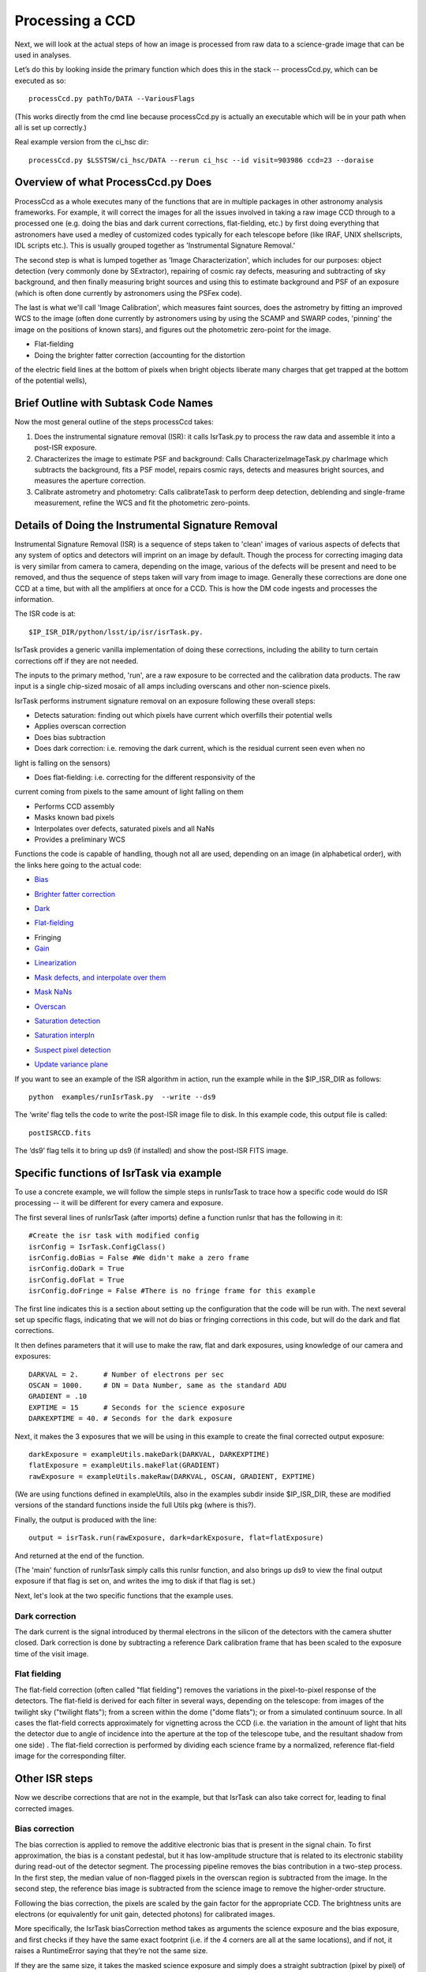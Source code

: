 Processing a CCD
================

Next, we will look at the actual steps of how an image is processed
from raw data to a science-grade image that can be used in analyses.

Let’s do this by looking inside the primary function which does this
in the stack -- processCcd.py, which can be executed as so::

  processCcd.py pathTo/DATA --VariousFlags

(This works directly from the cmd line because processCcd.py is
actually an executable which will be in your path when all is set up
correctly.)
	
Real example version from the ci_hsc dir::

  processCcd.py $LSSTSW/ci_hsc/DATA --rerun ci_hsc --id visit=903986 ccd=23 --doraise

Overview of what ProcessCcd.py Does
+++++++++++++++++++++++++++++++++++

ProcessCcd as a whole executes many of the functions that are in
multiple packages in other astronomy analysis frameworks.  For
example, it will correct the images for all the issues involved in
taking a raw image CCD through to a processed one (e.g. doing the bias
and dark current corrections, flat-fielding, etc.) by first doing
everything that astronomers have used a medley of customized codes
typically for each telescope before (like IRAF, UNIX shellscripts, IDL
scripts etc.).  This is usually grouped together as 'Instrumental
Signature Removal.'

The second step is what is lumped together as 'Image
Characterization', which includes for our purposes: object detection
(very commonly done by SExtractor), repairing of cosmic ray defects,
measuring and subtracting of sky background, and then finally measuring
bright sources and using this to estimate background and PSF of an
exposure (which is often done currently by astronomers using the PSFex
code).

The last is what we'll call 'Image Calibration', which measures faint
sources, does the astrometry by fitting an improved WCS to the image
(often done currently by astronomers using by using the SCAMP and
SWARP codes, 'pinning' the image on the positions of known stars), and
figures out the photometric zero-point for the image.





- Flat-fielding 

- Doing the brighter fatter correction (accounting for the distortion
of the electric field lines at the bottom of pixels when bright
objects liberate many charges that get trapped at the bottom of the
potential wells),


Brief Outline with Subtask Code Names
++++++++++++++++++++++++++++++++++++++

Now the most general outline of the steps processCcd takes:

1. Does the instrumental signature removal (ISR): it calls IsrTask.py to
   process the raw data and assemble it into a post-ISR exposure.
   
2. Characterizes the image to estimate PSF and background: Calls
   CharacterizeImageTask.py charImage which subtracts the background, fits a PSF model, repairs
   cosmic rays, detects and measures bright sources, and measures the
   aperture correction.
   
3. Calibrate astrometry and photometry: Calls calibrateTask to perform deep
   detection, deblending and single-frame measurement, refine the WCS
   and fit the photometric zero-points.


Details of Doing the Instrumental Signature Removal
++++++++++++++++++++++++++++++++++++++++++++++++++++

Instrumental Signature Removal (ISR) is a sequence of steps taken to
'clean' images of various aspects of defects that any system of optics
and detectors will imprint on an image by default.  Though the process
for correcting imaging data is very similar from camera to camera,
depending on the image, various of the defects will be present and
need to be removed, and thus the sequence of steps taken will vary
from image to image.  Generally these corrections are done one CCD at
a time, but with all the amplifiers at once for a CCD.  This is how
the DM code ingests and processes the information.

The ISR code is at::
   
     $IP_ISR_DIR/python/lsst/ip/isr/isrTask.py.


IsrTask provides a generic vanilla implementation of doing these
corrections, including the ability to turn certain corrections off if
they are not needed.

The inputs to the primary method, 'run', are a raw exposure to be
corrected and the calibration data products. The raw input is a single
chip-sized mosaic of all amps including overscans and other
non-science pixels.

IsrTask performs instrument signature removal on an exposure following these overall steps:

- Detects saturation: finding out which pixels have current which overfills their potential wells
- Applies overscan correction
- Does bias subtraction
- Does dark correction: i.e. removing the dark current, which is the residual current seen even when no
light is falling on the sensors)

- Does flat-fielding: i.e. correcting for the different responsivity of the
current coming from pixels to the same amount of light falling on
them

- Performs CCD assembly
- Masks known bad pixels
- Interpolates over defects, saturated pixels and all NaNs
- Provides a preliminary WCS


Functions the code is capable of handling, though not all are used,
depending on an image (in alphabetical order), with the links here going to the actual code:

- `Bias`_
.. _Bias: https://lsst-web.ncsa.illinois.edu/doxygen/x_masterDoxyDoc/classlsst_1_1ip_1_1isr_1_1isr_task_1_1_isr_task.html#aa6ccdf9dcf1735c5ed90c2c23e496725
- `Brighter fatter correction`_
.. _Brighter fatter correction: https://lsst-web.ncsa.illinois.edu/doxygen/x_masterDoxyDoc/classlsst_1_1ip_1_1isr_1_1isr_task_1_1_isr_task.html#abcef49896d412c901f42e960dce9e280
- `Dark`_
.. _Dark: https://lsst-web.ncsa.illinois.edu/doxygen/x_masterDoxyDoc/classlsst_1_1ip_1_1isr_1_1isr_task_1_1_isr_task.html#ab41dc49d2b1df5388fe3f653bfadcfd6 
- `Flat-fielding`_
.. _Flat-fielding: https://lsst-web.ncsa.illinois.edu/doxygen/x_masterDoxyDoc/classlsst_1_1ip_1_1isr_1_1isr_task_1_1_isr_task.html#ae6918c99805e1f902687842a7b09cf56

- Fringing

- `Gain`_
.. _Gain: https://lsst-web.ncsa.illinois.edu/doxygen/x_masterDoxyDoc/classlsst_1_1ip_1_1isr_1_1isr_task_1_1_isr_task.html#ae1a9c9352c1c1064957726788209362a
- `Linearization`_ 
.. _Linearization: https://lsst-web.ncsa.illinois.edu/doxygen/x_masterDoxyDoc/classlsst_1_1ip_1_1isr_1_1isr_task_1_1_isr_task.html#aea4a28fc61394c45adbb104248828e60
- `Mask defects, and interpolate over them`_ 
.. _Mask defects, and interpolate over them: https://lsst-web.ncsa.illinois.edu/doxygen/x_masterDoxyDoc/classlsst_1_1ip_1_1isr_1_1isr_task_1_1_isr_task.html#ac938896ee62ee77619f07fb85de47350
- `Mask NaNs`_  
.. _Mask NaNs: https://lsst-web.ncsa.illinois.edu/doxygen/x_masterDoxyDoc/classlsst_1_1ip_1_1isr_1_1isr_task_1_1_isr_task.html#a5ae0dffccdb1be2188a1538baed45412
- `Overscan`_ 
.. _Overscan: https://lsst-web.ncsa.illinois.edu/doxygen/x_masterDoxyDoc/classlsst_1_1ip_1_1isr_1_1isr_task_1_1_isr_task.html#a5e5c48656c428d20fb981a6858ee98cb
- `Saturation detection`_ 
.. _Saturation detection: https://lsst-web.ncsa.illinois.edu/doxygen/x_masterDoxyDoc/classlsst_1_1ip_1_1isr_1_1isr_task_1_1_isr_task.html#a853d9470afa9e178fb42bb050e6fc3a4
- `Saturation interpln`_ 
.. _Saturation interpln: https://lsst-web.ncsa.illinois.edu/doxygen/x_masterDoxyDoc/classlsst_1_1ip_1_1isr_1_1isr_task_1_1_isr_task.html#a7d6b3e4ec6233d1da18a514be8d82f63
- `Suspect pixel detection`_ 
.. _Suspect pixel detection: https://lsst-web.ncsa.illinois.edu/doxygen/x_masterDoxyDoc/classlsst_1_1ip_1_1isr_1_1isr_task_1_1_isr_task.html#a0fd004b4c3ec4dfd9e8779421a806c4a
- `Update variance plane`_ 
.. _Update variance plane: https://lsst-web.ncsa.illinois.edu/doxygen/x_masterDoxyDoc/classlsst_1_1ip_1_1isr_1_1isr_task_1_1_isr_task.html#a8f5afe71d7d8b7bc824fd15f63257b8f

If you want to see an example of the ISR algorithm in action, run the example while in the $IP_ISR_DIR as follows::

  python  examples/runIsrTask.py  --write --ds9

The ‘write’ flag tells the code to write the post-ISR image file to disk.  In this example code, this output file is called:: 

   postISRCCD.fits

The ‘ds9’ flag tells it to bring up ds9 (if installed) and show the post-ISR FITS image.

  
.. ISR does the following:
            - assemble raw amplifier images into an exposure with image, variance and mask planes
    
	    
Specific functions of IsrTask via example
+++++++++++++++++++++++++++++++++++++++++

To use a concrete example, we will follow the simple steps in
runIsrTask to trace how a specific code would do ISR processing -- it
will be different for every camera and exposure.

The first several lines of runIsrTask (after imports) define a
function runIsr that has the following in it::

    #Create the isr task with modified config
    isrConfig = IsrTask.ConfigClass()
    isrConfig.doBias = False #We didn't make a zero frame
    isrConfig.doDark = True
    isrConfig.doFlat = True
    isrConfig.doFringe = False #There is no fringe frame for this example

The first line indicates this is a section about setting up the
configuration that the code will be run with.  The next several set up
specific flags, indicating that we will not do bias or fringing
corrections in this code, but will do the dark and flat corrections.

It then defines parameters that it will use to make the raw, flat and
dark exposures, using knowledge of our camera and exposures::
  
    DARKVAL = 2.      # Number of electrons per sec
    OSCAN = 1000.     # DN = Data Number, same as the standard ADU
    GRADIENT = .10
    EXPTIME = 15      # Seconds for the science exposure
    DARKEXPTIME = 40. # Seconds for the dark exposure

Next, it makes the 3 exposures that we will be using in this example to create the final corrected output exposure::
  
    darkExposure = exampleUtils.makeDark(DARKVAL, DARKEXPTIME)
    flatExposure = exampleUtils.makeFlat(GRADIENT)
    rawExposure = exampleUtils.makeRaw(DARKVAL, OSCAN, GRADIENT, EXPTIME)

(We are using functions defined in exampleUtils, also in the examples
subdir inside $IP_ISR_DIR, these are modified versions of the standard
functions inside the full Utils pkg (where is this?).

Finally, the output is produced with the line::

       output = isrTask.run(rawExposure, dark=darkExposure, flat=flatExposure)

And returned at the end of the function.

(The 'main' function of runIsrTask simply calls this runIsr function, and also brings
up ds9 to view the final output exposure if that flag is set on, and
writes the img to disk if that flag is set.)

Next, let's look at the two specific functions that the example uses.

Dark correction
---------------

The dark current is the signal introduced by thermal electrons in the
silicon of the detectors with the camera shutter closed. Dark
correction is done by subtracting a reference Dark calibration
frame that has been scaled to the exposure time of the visit image.

Flat fielding
-------------

The flat-field correction (often called "flat fielding") removes the
variations in the pixel-to-pixel response of the detectors. The
flat-field is derived for each filter in several ways, depending on
the telescope: from images of the twilight sky ("twilight flats");
from a screen within the dome ("dome flats"); or from a simulated
continuum source. In all cases the flat-field corrects approximately
for vignetting across the CCD (i.e. the variation in the amount of
light that hits the detector due to angle of incidence into the
aperture at the top of the telescope tube, and the resultant shadow
from one side) . The flat-field correction is performed by dividing
each science frame by a normalized, reference flat-field image for the
corresponding filter.


Other ISR steps
+++++++++++++++

Now we describe corrections that are not in the example, but
that IsrTask can also take correct for, leading to final corrected
images.

Bias correction
----------------

The bias correction is applied to remove the additive electronic
bias that is present in the signal chain. To first
approximation, the bias is a constant pedestal, but it has low-amplitude structure
that is related to its electronic stability during
read-out of the detector segment. The processing pipeline removes the
bias contribution in a two-step process. In the first step, the median
value of non-flagged pixels in the overscan region is subtracted from
the image. In the second step, the reference bias image is subtracted
from the science image to remove the higher-order structure.

Following the bias correction, the pixels are scaled by the gain
factor for the appropriate CCD. The brightness units are electrons (or
equivalently for unit gain, detected photons) for calibrated images.

More specifically, the IsrTask biasCorrection method takes as
arguments the science exposure and the bias exposure, and first checks
if they have the same exact footprint (i.e. if the 4 corners are all
at the same locations), and if not, it raises a RuntimeError saying
that they’re not the same size.

If they are the same size, it takes the masked science exposure and
simply does a straight subtraction (pixel by pixel) of the bias
exposure, and returns this.

Brighter-Fatter Correction
--------------------------

The Brighter-Fatter Correction is the standard name now given to the
correction that has to be done in the era of 'precision astronomy'
(though it has always been present in images at some level) because a
pixel tower 'fills up' with electrons at the bottom of the silicon
layer when many photons hit the top of the detector, altering the
normal electric field lines set up to trap all the electrons liberated
from normal photon hits in that tower, and forcing some of the
resultant electrons into neighboring pixels.  This requires careful
treatment to correct for that is the subject of ongoing research, but
the currently implemented model is a fairly advanced one that takes a
kernel that has been derived from flat field images to redistribute
the charge.

(This method in particular is described in substantial detail in the
docstring currently in the code.)


Cross-Talk Correction
----------------------

Cross-talk introduces a small fraction of the signal from one CCD into
the signal chain of the CCD that shares the same electronics,
resulting in “ghosts” of bright objects appearing in the
paired CCD. This is an additive effect, and is most noticeable for
sources that are very bright, at or near saturation.

(Not clear if LSST CCDs will need this correction, so the pipeline has
a placeholder for it, should it be necessary, but no cross-talk
correction is implemented at this time.)

Fringe Pattern Correction
-------------------------

A fringe pattern is present in many detectors in particularly the reddest
filters: the i-, z-, and y-bands. The pattern occurs because of
interference between the incident, nearly monochromatic light from
night sky emission lines (both from air glow from particular
components of the atmosphere, and from reflected city
lights) and the layers of the CCD substrate. The details of the fringe
pattern depend mostly upon the spatial variation in thickness of the
top layer of the substrate, but also depend upon a number of other
factors including the wavelength(s) of the incident emission lines,
the composition of the substrate, the temperature of the CCD, and the
focal ratio of the incident beam. The amplitude of the fringe pattern
background varies with time and telescope pointing.


Gain
----

Linearity Correction
--------------------

The response of the CCD detectors to radiation is highly linear for
pixels that are not near saturation, to typically better than 0.1% for
most recent cameras.

Currently, no linearity correction is applied in the DM pipelines.

Were a correction necessary it would likely be implemented with a
look-up table, and executed following the dark correction but prior to
fringe correction.

Mask defects
------------

Masked pixel interpolation
----------------------------

Mask NaNs
------------

Masked NaN interpolation
----------------------------


Overscan Correction
-------------------

This is similar in structure to bias etc. -- except the function
overscanCorrection in isr.py is quite long and extensive, and has
several interpln choices etc.


Saturation detection
---------------------

This one is fairly straightforward, most of the work is done in makeThresholdMask in isr.p


Saturation Correction
---------------------

At the start of pipeline processing the pixel values are examined to
detect saturation (which will naturally also identify bleed trails
near saturated targets, and the strongest cosmic rays). These values,
along with pixels that are identified in the list of static bad
pixels, are flagged in the data quality mask of the science image.
All pixels in the science array identified as “bad” in this sense are
interpolated over, in order to avoid problems with source detection
and with code optimization for other downstream pipeline processing.

Interpolation is performed with a linear predictive code, as was done
for the Sloan Digital Sky Survey (SDSS). The PSF is taken to be a
Gaussian with sigma width equal to one pixel when deriving the
coefficients. For interpolating over most defects the interpolation is
only done in the x-direction, extending 2 pixels on each side of the
defect. This is done both for simplicity and to ameliorate the way
that saturation trails interact with bad columns.

Suspect pixel detection
------------------------

This seems to be part of the overscan correction in isr.py

Update variance plane
-----------------------

____


[Reference: Doxygen comments in code, and Section 4 of LSST DATA CHALLENGE HANDBOOK (2011) ]
